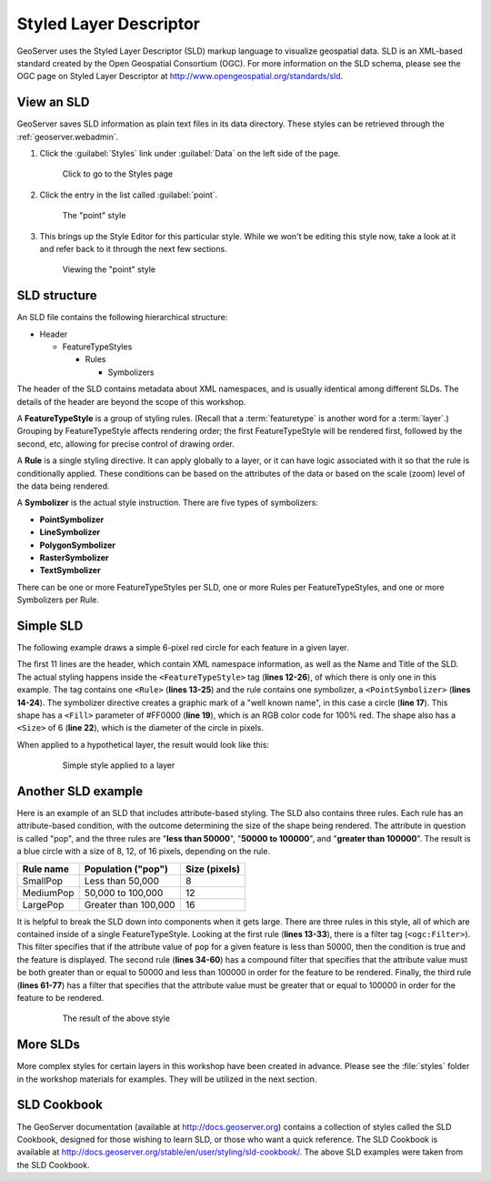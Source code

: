 .. _geoserver.styling.sld:

Styled Layer Descriptor
=======================

GeoServer uses the Styled Layer Descriptor (SLD) markup language to visualize geospatial data. SLD is an XML-based standard created by the Open Geospatial Consortium (OGC). For more information on the SLD schema, please see the OGC page on Styled Layer Descriptor at http://www.opengeospatial.org/standards/sld.

View an SLD
-----------

GeoServer saves SLD information as plain text files in its data directory. These styles can be retrieved through the :ref:`geoserver.webadmin`.

#. Click the :guilabel:`Styles` link under :guilabel:`Data` on the left side of the page.

   .. figure:: img/sld_styleslink.png

      Click to go to the Styles page

#. Click the entry in the list called :guilabel:`point`.

   .. figure:: img/sld_point.png

      The "point" style

#. This brings up the Style Editor for this particular style. While we won't be editing this style now, take a look at it and refer back to it through the next few sections.

   .. figure:: img/sld_pointedit.png

      Viewing the "point" style

SLD structure
-------------

An SLD file contains the following hierarchical structure:

* Header

  * FeatureTypeStyles

    * Rules

      * Symbolizers

The header of the SLD contains metadata about XML namespaces, and is usually identical among different SLDs. The details of the header are beyond the scope of this workshop.

A **FeatureTypeStyle** is a group of styling rules. (Recall that a :term:`featuretype` is another word for a :term:`layer`.)  Grouping by FeatureTypeStyle affects rendering order; the first FeatureTypeStyle will be rendered first, followed by the second, etc, allowing for precise control of drawing order.

A **Rule** is a single styling directive. It can apply globally to a layer, or it can have logic associated with it so that the rule is conditionally applied. These conditions can be based on the attributes of the data or based on the scale (zoom) level of the data being rendered.

A **Symbolizer** is the actual style instruction. There are five types of symbolizers:

* **PointSymbolizer**
* **LineSymbolizer**
* **PolygonSymbolizer**
* **RasterSymbolizer**
* **TextSymbolizer**

There can be one or more FeatureTypeStyles per SLD, one or more Rules per FeatureTypeStyles, and one or more Symbolizers per Rule.

Simple SLD
----------

The following example draws a simple 6-pixel red circle for each feature in a given layer.

.. code-block:: xml
   :linenos:

   <?xml version="1.0" encoding="ISO-8859-1"?>
   <StyledLayerDescriptor version="1.0.0" 
    xsi:schemaLocation="http://www.opengis.net/sld StyledLayerDescriptor.xsd" 
    xmlns="http://www.opengis.net/sld" 
    xmlns:ogc="http://www.opengis.net/ogc" 
    xmlns:xlink="http://www.w3.org/1999/xlink" 
    xmlns:xsi="http://www.w3.org/2001/XMLSchema-instance">
     <NamedLayer>
       <Name>Simple Point</Name>
       <UserStyle>
         <Title>Simple Point</Title>
         <FeatureTypeStyle>
           <Rule>
             <PointSymbolizer>
               <Graphic>
                 <Mark>
                   <WellKnownName>circle</WellKnownName>
                   <Fill>
                     <CssParameter name="fill">#FF0000</CssParameter>
                   </Fill>
                 </Mark>
                 <Size>6</Size>
               </Graphic>
             </PointSymbolizer>
           </Rule>
         </FeatureTypeStyle>
       </UserStyle>
     </NamedLayer>
   </StyledLayerDescriptor>

The first 11 lines are the header, which contain XML namespace information, as well as the Name and Title of the SLD. The actual styling happens inside the ``<FeatureTypeStyle>`` tag (**lines 12-26**), of which there is only one in this example. The tag contains one ``<Rule>`` (**lines 13-25**) and the rule contains one symbolizer, a ``<PointSymbolizer>`` (**lines 14-24**). The symbolizer directive creates a graphic mark of a "well known name", in this case a circle (**line 17**). This shape has a ``<Fill>`` parameter of #FF0000 (**line 19**), which is an RGB color code for 100% red. The shape also has a ``<Size>`` of 6 (**line 22**), which is the diameter of the circle in pixels.

When applied to a hypothetical layer, the result would look like this:

  .. figure:: img/sld_simplestyle.png

     Simple style applied to a layer

Another SLD example
-------------------

Here is an example of an SLD that includes attribute-based styling. The SLD also contains three rules. Each rule has an attribute-based condition, with the outcome determining the size of the shape being rendered. The attribute in question is called "pop", and the three rules are "**less than 50000**", "**50000 to 100000**", and "**greater than 100000**". The result is a blue circle with a size of 8, 12, of 16 pixels, depending on the rule.

.. list-table::
   :header-rows: 1

   * - Rule name
     - Population ("pop")
     - Size (pixels)
   * - SmallPop
     - Less than 50,000
     - 8
   * - MediumPop
     - 50,000 to 100,000
     - 12
   * - LargePop
     - Greater than 100,000
     - 16

.. code-block:: xml
   :linenos:

   <?xml version="1.0" encoding="ISO-8859-1"?>
   <StyledLayerDescriptor version="1.0.0" 
    xsi:schemaLocation="http://www.opengis.net/sld StyledLayerDescriptor.xsd" 
    xmlns="http://www.opengis.net/sld" 
    xmlns:ogc="http://www.opengis.net/ogc" 
    xmlns:xlink="http://www.w3.org/1999/xlink" 
    xmlns:xsi="http://www.w3.org/2001/XMLSchema-instance">
     <NamedLayer>
       <Name>Attribute-based point</Name>
       <UserStyle>
         <Title>Attribute-based point</Title>
         <FeatureTypeStyle>
           <Rule>
             <Name>SmallPop</Name>
             <Title>1 to 50000</Title>
             <ogc:Filter>
               <ogc:PropertyIsLessThan>
                 <ogc:PropertyName>pop</ogc:PropertyName>
                 <ogc:Literal>50000</ogc:Literal>
               </ogc:PropertyIsLessThan>
             </ogc:Filter>
             <PointSymbolizer>
               <Graphic>
                 <Mark>
                   <WellKnownName>circle</WellKnownName>
                   <Fill>
                     <CssParameter name="fill">#0033CC</CssParameter>
                   </Fill>
                 </Mark>
                 <Size>8</Size>
               </Graphic>
             </PointSymbolizer>
           </Rule>
           <Rule>
             <Name>MediumPop</Name>
             <Title>50000 to 100000</Title>
             <ogc:Filter>
               <ogc:And>
                 <ogc:PropertyIsGreaterThanOrEqualTo>
                   <ogc:PropertyName>pop</ogc:PropertyName>
                   <ogc:Literal>50000</ogc:Literal>
                 </ogc:PropertyIsGreaterThanOrEqualTo>
                 <ogc:PropertyIsLessThan>
                   <ogc:PropertyName>pop</ogc:PropertyName>
                   <ogc:Literal>100000</ogc:Literal>
                 </ogc:PropertyIsLessThan>
               </ogc:And>
             </ogc:Filter>
             <PointSymbolizer>
               <Graphic>
                 <Mark>
                   <WellKnownName>circle</WellKnownName>
                   <Fill>
                     <CssParameter name="fill">#0033CC</CssParameter>
                   </Fill>
                 </Mark>
                 <Size>12</Size>
               </Graphic>
             </PointSymbolizer>
           </Rule>
           <Rule>
             <Name>LargePop</Name>
             <Title>Greater than 100000</Title>
             <ogc:Filter>
               <ogc:PropertyIsGreaterThanOrEqualTo>
                 <ogc:PropertyName>pop</ogc:PropertyName>
                 <ogc:Literal>100000</ogc:Literal>
               </ogc:PropertyIsGreaterThanOrEqualTo>
             </ogc:Filter>
             <PointSymbolizer>
               <Graphic>
                 <Mark>
                   <WellKnownName>circle</WellKnownName>
                   <Fill>
                     <CssParameter name="fill">#0033CC</CssParameter>
                   </Fill>
                 </Mark>
                 <Size>16</Size>
               </Graphic>
             </PointSymbolizer>
           </Rule>
         </FeatureTypeStyle>
       </UserStyle>
     </NamedLayer>
   </StyledLayerDescriptor>

It is helpful to break the SLD down into components when it gets large. There are three rules in this style, all of which are contained inside of a single FeatureTypeStyle. Looking at the first rule (**lines 13-33**), there is a filter tag (``<ogc:Filter>``). This filter specifies that if the attribute value of ``pop`` for a given feature is less than 50000, then the condition is true and the feature is displayed. The second rule (**lines 34-60**) has a compound filter that specifies that the attribute value must be both greater than or equal to 50000 and less than 100000 in order for the feature to be rendered. Finally, the third rule (**lines 61-77**) has a filter that specifies that the attribute value must be greater that or equal to 100000 in order for the feature to be rendered.

  .. figure:: img/sld_intermediatestyle.png

     The result of the above style

More SLDs
---------

More complex styles for certain layers in this workshop have been created in advance. Please see the :file:`styles` folder in the workshop materials for examples. They will be utilized in the next section.

SLD Cookbook
------------

The GeoServer documentation (available at http://docs.geoserver.org) contains a collection of styles called the SLD Cookbook, designed for those wishing to learn SLD, or those who want a quick reference. The SLD Cookbook is available at `<http://docs.geoserver.org/stable/en/user/styling/sld-cookbook/>`_. The above SLD examples were taken from the SLD Cookbook.

